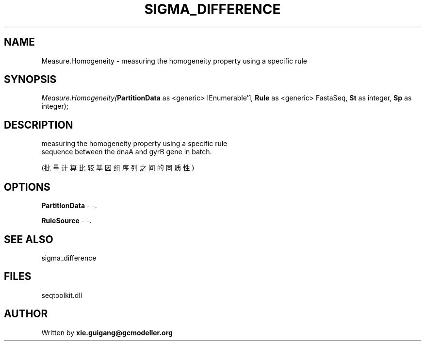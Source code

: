 .\" man page create by R# package system.
.TH SIGMA_DIFFERENCE 1 2000-Jan "Measure.Homogeneity" "Measure.Homogeneity"
.SH NAME
Measure.Homogeneity \- measuring the homogeneity property using a specific rule
.SH SYNOPSIS
\fIMeasure.Homogeneity(\fBPartitionData\fR as <generic> IEnumerable`1, 
\fBRule\fR as <generic> FastaSeq, 
\fBSt\fR as integer, 
\fBSp\fR as integer);\fR
.SH DESCRIPTION
.PP
measuring the homogeneity property using a specific rule 
 sequence between the dnaA and gyrB gene in batch.
 
 (批量计算比较基因组序列之间的同质性)
.PP
.SH OPTIONS
.PP
\fBPartitionData\fB \fR\- -. 
.PP
.PP
\fBRuleSource\fB \fR\- -. 
.PP
.SH SEE ALSO
sigma_difference
.SH FILES
.PP
seqtoolkit.dll
.PP
.SH AUTHOR
Written by \fBxie.guigang@gcmodeller.org\fR
